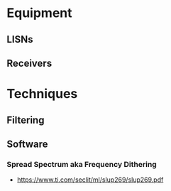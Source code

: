 * Equipment
** LISNs
** Receivers
* Techniques
** Filtering
** Software
*** Spread Spectrum aka Frequency Dithering
 + https://www.ti.com/seclit/ml/slup269/slup269.pdf
